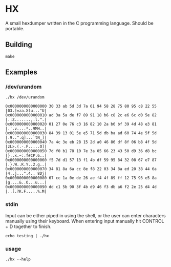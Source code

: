 * HX
A small hexdumper written in the C programming language. Should be portable.
** Building
#+begin_src shell
  make
#+end_src
** Examples
*** /dev/urandom
#+begin_src shell :eval no :exports both
  ./hx /dev/urandom
#+end_src
#+RESULTS:
: 0x0000000000000000 30 33 ab 5d 3d 7a 61 94 58 28 75 80 95 c8 22 55  |03.]=za.X(u..."U|
: 0x0000000000000010 ad 3a 5a de f7 89 91 18 b6 c8 2c e6 6c d0 5e 82  |.:Z.......,.l.^.|
: 0x0000000000000020 01 27 0e 76 c3 16 82 10 2a b6 bf 39 4d 48 e3 81  |.'.v....*..9MH..|
: 0x0000000000000030 84 39 13 01 5e e5 71 5d db ba ad 60 74 4e 5f 5d  |.9..^.q]...`tN_]|
: 0x0000000000000040 7a 4c 3e eb 28 15 2d a0 46 86 df 8f 06 b8 4f 5d  |zL>.(.-.F.....O]|
: 0x0000000000000050 7d f0 b1 78 10 7e 3a 05 66 23 43 50 d9 36 d8 bc  |}..x.~:.f#CP.6..|
: 0x0000000000000060 f5 7d d1 57 13 f1 4b df 59 95 84 32 08 67 e7 87  |.}.W..K.Y..2.g..|
: 0x0000000000000070 34 81 8a 6a cc 8e f8 22 03 34 8a ed 20 38 44 6a  |4..j...".4.. 8Dj|
: 0x0000000000000080 67 cc 1a 0e de 26 ae f4 4f 89 ff 12 75 93 e5 8a  |g....&..O...u...|
: 0x0000000000000090 dd c1 5b 90 3f 4b d9 46 f3 db a6 f2 2e 25 d4 4d  |..[.?K.F.....%.M|

*** stdin
Input can be either piped in using the shell, or the user can enter characters
manually using their keyboard. When entering input manually hit CONTROL + D
together to finish.
#+begin_src shell
  echo testing | ./hx
#+end_src
*** usage
#+begin_src shell
  ./hx --help
#+end_src
